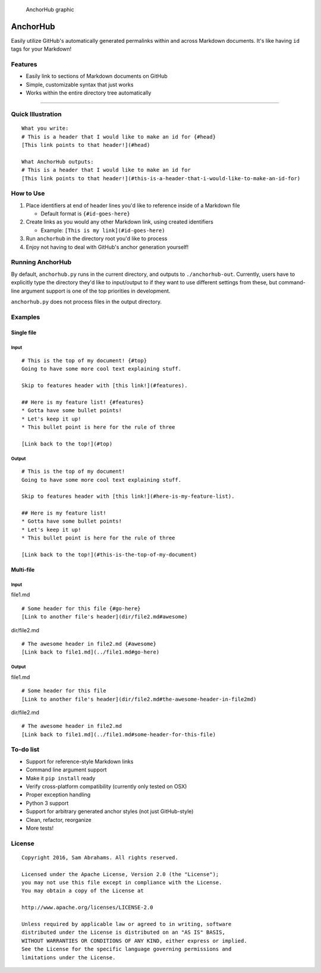 .. figure:: http://cdn.rawgit.com/samjabrahams/anchorhub/master/img/graphic.svg
   :alt: AnchorHub graphic

   AnchorHub graphic

AnchorHub
=========

Easily utilize GitHub's automatically generated permalinks within and
across Markdown documents. It's like having ``id`` tags for your
Markdown!

Features
--------

-  Easily link to sections of Markdown documents on GitHub
-  Simple, customizable syntax that just works
-  Works within the entire directory tree automatically

--------------

Quick Illustration
------------------

::

    What you write:
    # This is a header that I would like to make an id for {#head}
    [This link points to that header!](#head)

    What AnchorHub outputs:
    # This is a header that I would like to make an id for
    [This link points to that header!](#this-is-a-header-that-i-would-like-to-make-an-id-for)

How to Use
----------

1. Place identifiers at end of header lines you'd like to reference
   inside of a Markdown file

   -  Default format is ``{#id-goes-here}``

2. Create links as you would any other Markdown link, using created
   identifiers

   -  Example: ``[This is my link](#id-goes-here)``

3. Run ``anchorhub`` in the directory root you'd like to process
4. Enjoy not having to deal with GitHub's anchor generation yourself!

Running AnchorHub
-----------------

By default, ``anchorhub.py`` runs in the current directory, and outputs
to ``./anchorhub-out``. Currently, users have to explicitly type the
directory they'd like to input/output to if they want to use different
settings from these, but command-line argument support is one of the top
priorities in development.

``anchorhub.py`` does not process files in the output directory.

Examples
--------

Single file
~~~~~~~~~~~

Input
^^^^^

::

    # This is the top of my document! {#top}
    Going to have some more cool text explaining stuff.

    Skip to features header with [this link!](#features).

    ## Here is my feature list! {#features}
    * Gotta have some bullet points!
    * Let's keep it up!
    * This bullet point is here for the rule of three

    [Link back to the top!](#top)

Output
^^^^^^

::

    # This is the top of my document! 
    Going to have some more cool text explaining stuff.

    Skip to features header with [this link!](#here-is-my-feature-list).

    ## Here is my feature list! 
    * Gotta have some bullet points!
    * Let's keep it up!
    * This bullet point is here for the rule of three

    [Link back to the top!](#this-is-the-top-of-my-document)

Multi-file
~~~~~~~~~~

Input
^^^^^

file1.md

::

    # Some header for this file {#go-here}
    [Link to another file's header](dir/file2.md#awesome)

dir/file2.md

::

    # The awesome header in file2.md {#awesome}
    [Link back to file1.md](../file1.md#go-here)

Output
^^^^^^

file1.md

::

    # Some header for this file 
    [Link to another file's header](dir/file2.md#the-awesome-header-in-file2md)

dir/file2.md

::

    # The awesome header in file2.md 
    [Link back to file1.md](../file1.md#some-header-for-this-file)

To-do list
----------

-  Support for reference-style Markdown links
-  Command line argument support
-  Make it ``pip install`` ready
-  Verify cross-platform compatibility (currently only tested on OSX)
-  Proper exception handling
-  Python 3 support
-  Support for arbitrary generated anchor styles (not just GitHub-style)
-  Clean, refactor, reorganize
-  More tests!

License
-------

::

    Copyright 2016, Sam Abrahams. All rights reserved.

    Licensed under the Apache License, Version 2.0 (the "License");
    you may not use this file except in compliance with the License.
    You may obtain a copy of the License at

    http://www.apache.org/licenses/LICENSE-2.0

    Unless required by applicable law or agreed to in writing, software
    distributed under the License is distributed on an "AS IS" BASIS,
    WITHOUT WARRANTIES OR CONDITIONS OF ANY KIND, either express or implied.
    See the License for the specific language governing permissions and
    limitations under the License.